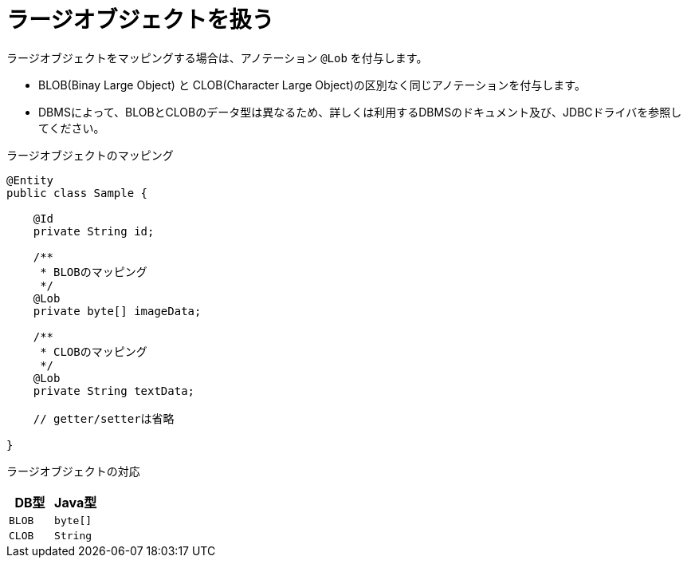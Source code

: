 [[anno_lob]]
= ラージオブジェクトを扱う

ラージオブジェクトをマッピングする場合は、アノテーション ``@Lob`` を付与します。

* BLOB(Binay Large Object) と CLOB(Character Large Object)の区別なく同じアノテーションを付与します。
* DBMSによって、BLOBとCLOBのデータ型は異なるため、詳しくは利用するDBMSのドキュメント及び、JDBCドライバを参照してください。


.ラージオブジェクトのマッピング
[source,java]
----
@Entity
public class Sample {

    @Id
    private String id;

    /**
     * BLOBのマッピング
     */
    @Lob
    private byte[] imageData;

    /**
     * CLOBのマッピング
     */
    @Lob
    private String textData;

    // getter/setterは省略

}
----

ラージオブジェクトの対応
[cols=",a"]
|===
| DB型 | Java型

|``BLOB``
|``byte[]``

|``CLOB``
|``String``

|===
